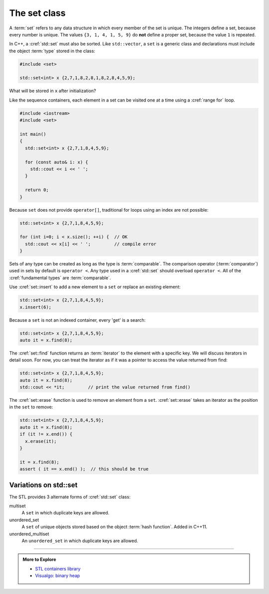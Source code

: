 ..  Copyright (C)  Dave Parillo.  Permission is granted to copy, distribute
    and/or modify this document under the terms of the GNU Free Documentation
    License, Version 1.3 or any later version published by the Free Software
    Foundation; with Invariant Sections being Forward, and Preface,
    no Front-Cover Texts, and no Back-Cover Texts.  A copy of
    the license is included in the section entitled "GNU Free Documentation
    License".

.. index:: 
   pair: associative containers; map

The set class
=============
A :term:`set` refers to any data structure in which
every member of the set is unique.
The integers define a set, because every number is unique.
The values ``{3, 1, 4, 1, 5, 9}`` do **not** define a proper set,
because the value ``1`` is repeated.

In C++, a :cref:`std::set` must also be sorted.
Like ``std::vector``, a ``set`` is a generic class
and declarations must include the object :term:`type`
stored in the class:

.. code-block:: cpp

   #include <set>

   std::set<int> x {2,7,1,8,2,8,1,8,2,8,4,5,9};

What will be stored in ``x`` after initialization?

.. reveal:: reveal_init

   The two defining characteristics of a ``set`` are:

   - A ``set`` is sorted.
   - A ``set`` may contain only unique values.

   Defining a set with non-unique values is not an error.
   The new object simply replaces the old.

   When initialized, ``x`` will contain: ``1 2 4 5 7 8 9``
   
Like the sequence containers,
each element in a set can be visited one at a time
using a :cref:`range for` loop.

.. code-block:: cpp

   #include <iostream>
   #include <set>

   int main()
   {
     std::set<int> x {2,7,1,8,4,5,9};

     for (const auto& i: x) {
       std::cout << i << ' ';
     }

     return 0;
   }

Because ``set`` does not provide ``operator[]``,
traditional for loops using an index are not possible:

.. code-block:: cpp

     std::set<int> x {2,7,1,8,4,5,9};

     for (int i=0; i < x.size(); ++i) {  // OK
       std::cout << x[i] << ' ';         // compile error
     }


Sets of any type can be created as long as the type is
:term:`comparable`.
The comparison operator (:term:`comparator`) 
used in sets by default is ``operator <``.
Any type used in a :cref:`std::set`
should overload ``operator <``.
All of the :cref:`fundamental types`
are :term:`comparable`.

Use :cref:`set::insert` to add a new element to a ``set`` or replace an existing element:

.. code-block:: cpp

     std::set<int> x {2,7,1,8,4,5,9};
     x.insert(6);

Because a ``set`` is not an indexed container,
every 'get' is a search:

.. code-block:: cpp

     std::set<int> x {2,7,1,8,4,5,9};
     auto it = x.find(8);

The :cref:`set::find` function returns an :term:`iterator` to the element
with a specific key.
We will discuss iterators in detail soon.
For now, you can treat the iterator as if it was a pointer to access the value
returned from find:


.. code-block:: cpp

     std::set<int> x {2,7,1,8,4,5,9};
     auto it = x.find(8);
     std::cout << *it;         // print the value returned from find()

The :cref:`set::erase` function is used to remove an element from a ``set``.
:cref:`set::erase` takes an iterator as the position in the ``set`` to remove:

.. code-block:: cpp

     std::set<int> x {2,7,1,8,4,5,9};
     auto it = x.find(8);
     if (it != x.end()) {
       x.erase(it);
     }

     it = x.find(8);
     assert ( it == x.end() );  // this should be true

Variations on std::set
----------------------
The STL provides 3 alternate forms of :cref:`std::set` class:

multiset
   A ``set`` in which duplicate keys are allowed.

unordered_set
   A ``set`` of unique objects stored based on the object :term:`hash function`.
   Added in C++11.
  
unordered_multiset
   An ``unordered_set`` in which duplicate keys are allowed.
  

-----

.. admonition:: More to Explore

   - `STL containers library <http://en.cppreference.com/w/cpp/container>`_
   - `Visualgo: binary heap <https://visualgo.net/en/heap?slide=1>`_

